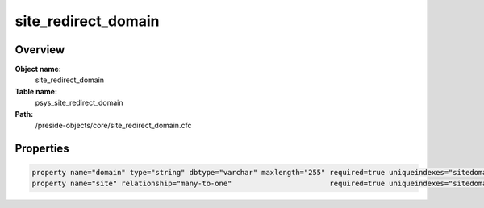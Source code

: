 site_redirect_domain
====================

Overview
--------

**Object name:**
    site_redirect_domain

**Table name:**
    psys_site_redirect_domain

**Path:**
    /preside-objects/core/site_redirect_domain.cfc

Properties
----------

.. code-block:: java

    property name="domain" type="string" dbtype="varchar" maxlength="255" required=true uniqueindexes="sitedomain|2";
    property name="site" relationship="many-to-one"                       required=true uniqueindexes="sitedomain|1";